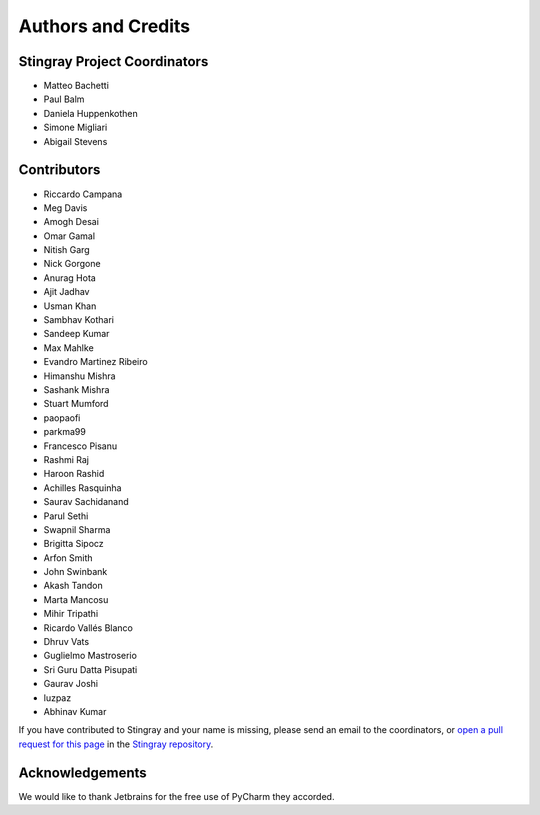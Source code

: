 *******************
Authors and Credits
*******************

Stingray Project Coordinators
=============================

* Matteo Bachetti
* Paul Balm
* Daniela Huppenkothen
* Simone Migliari
* Abigail Stevens

Contributors
============

* Riccardo Campana
* Meg Davis
* Amogh Desai
* Omar Gamal
* Nitish Garg
* Nick Gorgone
* Anurag Hota
* Ajit Jadhav
* Usman Khan
* Sambhav Kothari
* Sandeep Kumar
* Max Mahlke
* Evandro Martinez Ribeiro
* Himanshu Mishra
* Sashank Mishra
* Stuart Mumford
* paopaofi
* parkma99
* Francesco Pisanu
* Rashmi Raj
* Haroon Rashid
* Achilles Rasquinha
* Saurav Sachidanand
* Parul Sethi
* Swapnil Sharma
* Brigitta Sipocz
* Arfon Smith
* John Swinbank
* Akash Tandon
* Marta Mancosu
* Mihir Tripathi
* Ricardo Vallés Blanco
* Dhruv Vats
* Guglielmo Mastroserio
* Sri Guru Datta Pisupati
* Gaurav Joshi
* luzpaz
* Abhinav Kumar

If you have contributed to Stingray and your name is missing,
please send an email to the coordinators, or
`open a pull request for this page <https://github.com/StingraySoftware/stingray/blob/main/CREDITS.rst>`_
in the `Stingray repository <https://github.com/StingraySoftware/stingray>`_.

Acknowledgements
================
We would like to thank Jetbrains for the free use of PyCharm they accorded.
